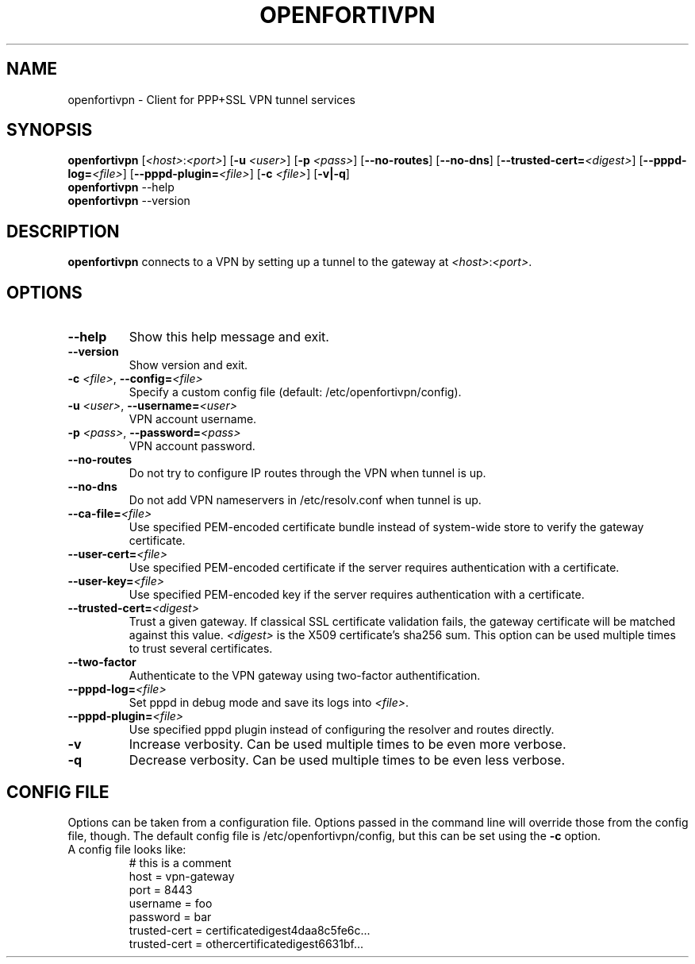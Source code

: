 .TH OPENFORTIVPN 1 "January 26, 2015" ""

.SH NAME
openfortivpn \- Client for PPP+SSL VPN tunnel services

.SH SYNOPSIS
.B openfortivpn
[\fI<host>\fR:\fI<port>\fR]
[\fB\-u\fR \fI<user>\fR]
[\fB\-p\fR \fI<pass>\fR]
[\fB\-\-no-routes\fR]
[\fB\-\-no-dns\fR]
[\fB\-\-trusted-cert=\fI<digest>\fR]
[\fB\-\-pppd-log=\fI<file>\fR]
[\fB\-\-pppd-plugin=\fI<file>\fR]
[\fB\-c\fR \fI<file>\fR]
[\fB\-v|\-q\fR]
.br
.B openfortivpn
\-\-help
.br
.B openfortivpn
\-\-version

.SH DESCRIPTION
.B openfortivpn
connects to a VPN by setting up a tunnel to the gateway at
\fI<host>\fR:\fI<port>\fR.

.SH OPTIONS
.TP
\fB\-\-help\fR
Show this help message and exit.
.TP
\fB\-\-version\fR
Show version and exit.
.TP
\fB\-c \fI<file>\fR, \fB\-\-config=\fI<file>\fR
Specify a custom config file (default: /etc/openfortivpn/config).
.TP
\fB\-u \fI<user>\fR, \fB\-\-username=\fI<user>\fR
VPN account username.
.TP
\fB\-p \fI<pass>\fR, \fB\-\-password=\fI<pass>\fR
VPN account password.
.TP
\fB\-\-no-routes\fR
Do not try to configure IP routes through the VPN when tunnel is up.
.TP
\fB\-\-no-dns\fR
Do not add VPN nameservers in /etc/resolv.conf when tunnel is up.
.TP
\fB\-\-ca-file=\fI<file>\fR
Use specified PEM-encoded certificate bundle instead of system-wide store to
verify the gateway certificate.
.TP
\fB\-\-user-cert=\fI<file>\fR
Use specified PEM-encoded certificate if the server requires authentication
with a certificate.
.TP
\fB\-\-user-key=\fI<file>\fR
Use specified PEM-encoded key if the server requires authentication with
a certificate.
.TP
\fB\-\-trusted-cert=\fI<digest>\fR
Trust a given gateway. If classical SSL certificate validation fails, the
gateway certificate will be matched against this value. \fI<digest>\fR is the
X509 certificate's sha256 sum. This option can be used multiple times to trust
several certificates.
.TP
\fB\-\-two-factor\fR
Authenticate to the VPN gateway using two-factor authentification.
.TP
\fB\-\-pppd-log=\fI<file>\fR
Set pppd in debug mode and save its logs into \fI<file>\fR.
.TP
\fB\-\-pppd-plugin=\fI<file>\fR
Use specified pppd plugin instead of configuring the resolver and routes
directly.
.TP
\fB\-v\fR
Increase verbosity. Can be used multiple times to be even more verbose.
.TP
\fB\-q\fR
Decrease verbosity. Can be used multiple times to be even less verbose.

.SH CONFIG FILE
Options can be taken from a configuration file. Options passed in the command
line will override those from the config file, though. The default config file
is /etc/openfortivpn/config, but this can be set using the \fB\-c\fR option.
.TP
A config file looks like:
# this is a comment
.br
host = vpn-gateway
.br
port = 8443
.br
username = foo
.br
password = bar
.br
trusted-cert = certificatedigest4daa8c5fe6c...
.br
trusted-cert = othercertificatedigest6631bf...
